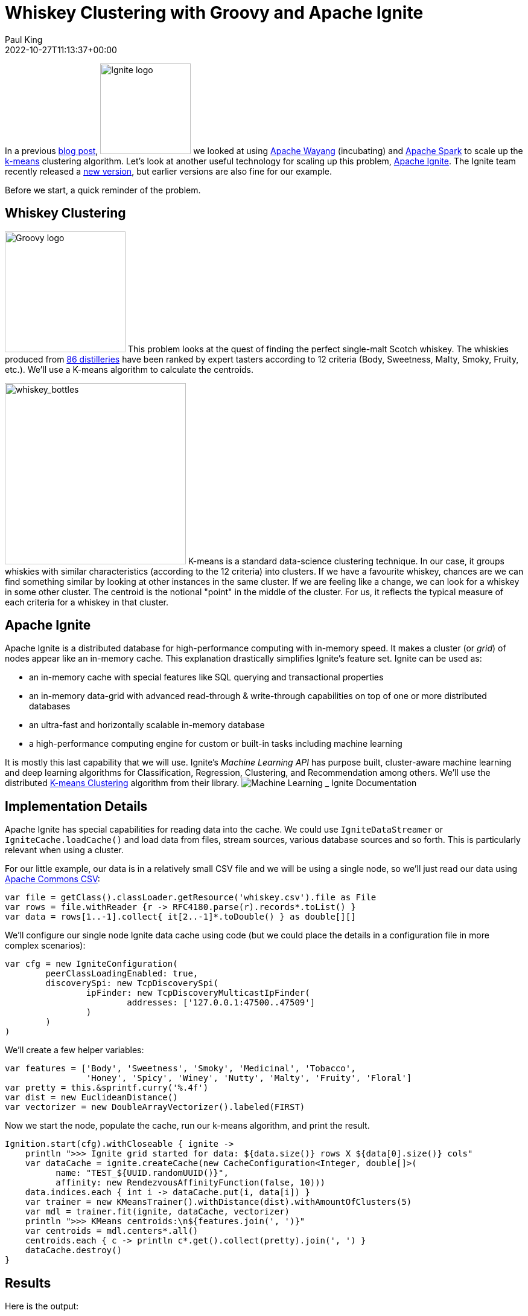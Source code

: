= Whiskey Clustering with Groovy and Apache Ignite
Paul King
:revdate: 2022-10-27T11:13:37+00:00
:keywords: data science, groovy, ignite, kmeans, clustering
:description: This post looks at using Apache Ignite with Apache Groovy and the K-Means algorithm to cluster scotch whiskeys.

In a previous https://groovy.apache.org/blog/using-groovy-with-apache-wayang[blog post],
image:https://ignite.apache.org/img/logo.svg[Ignite logo,150,float="right"] we looked at
using https://wayang.apache.org/[Apache Wayang] (incubating) and
https://spark.apache.org/[Apache Spark] to scale up the
https://en.wikipedia.org/wiki/K-means_clustering[k-means] clustering algorithm.
Let's look at another useful technology for scaling up this problem,
https://ignite.apache.org/[Apache Ignite].
The Ignite team recently released a https://ignite.apache.org/releases/2.14.0/release_notes.html[new version],
but earlier versions are also fine for our example.

Before we start, a quick reminder of the problem.

== Whiskey Clustering

image:img/groovy_logo.png[Groovy logo,200,float="right"]
This problem looks at the quest of finding the perfect single-malt Scotch whiskey. The whiskies produced from https://www.niss.org/sites/default/files/ScotchWhisky01.txt[86 distilleries] have been ranked by expert tasters according to 12 criteria (Body, Sweetness, Malty, Smoky, Fruity, etc.). We'll use a K-means algorithm to calculate the centroids.

image:img/whiskey_bottles.jpg[whiskey_bottles,300,float="right"]
K-means is a standard data-science clustering technique. In our case, it groups whiskies with similar characteristics (according to the 12 criteria) into clusters. If we have a favourite whiskey, chances are we can find something similar by looking at other instances in the same cluster. If we are feeling like a change, we can look for a whiskey in some other cluster. The centroid is the notional "point" in the middle of the cluster. For us, it reflects the typical measure of each criteria for a whiskey in that cluster.

== Apache Ignite

Apache Ignite is a distributed database for high-performance computing with in-memory speed. It makes a cluster (or _grid_) of nodes appear like an in-memory cache.
This explanation drastically simplifies Ignite's feature set. Ignite can be used as:

* an in-memory cache with special features like SQL querying and transactional properties
* an in-memory data-grid with advanced read-through &amp; write-through capabilities on top of one or more distributed databases
* an ultra-fast and horizontally scalable in-memory database
* a high-performance computing engine for custom or built-in tasks including machine learning

It is mostly this last capability that we will use. Ignite's _Machine Learning API_ has purpose built, cluster-aware machine learning and deep learning algorithms for Classification, Regression, Clustering, and Recommendation among others. We'll use the distributed https://ignite.apache.org/docs/latest/machine-learning/clustering/k-means-clustering[K-means Clustering] algorithm from their library.
image:img/apache_ignite_architecture.png[Machine Learning _ Ignite Documentation]

== Implementation Details

Apache Ignite has special capabilities for reading data into the cache. We could use `IgniteDataStreamer` or `IgniteCache.loadCache()` and load data from files, stream sources, various database sources and so forth. This is particularly relevant when using a cluster.

For our little example, our data is in a relatively small CSV file and we will be using a single node, so we'll just read our data using https://commons.apache.org/csv/[Apache Commons CSV]:

[source,groovy]
----
var file = getClass().classLoader.getResource('whiskey.csv').file as File
var rows = file.withReader {r -> RFC4180.parse(r).records*.toList() }
var data = rows[1..-1].collect{ it[2..-1]*.toDouble() } as double[][]

----

We'll configure our single node Ignite data cache using code (but we could place the details in a configuration file in more complex scenarios):

[source,groovy]
----
var cfg = new IgniteConfiguration(
        peerClassLoadingEnabled: true,
        discoverySpi: new TcpDiscoverySpi(
                ipFinder: new TcpDiscoveryMulticastIpFinder(
                        addresses: ['127.0.0.1:47500..47509']
                )
        )
)

----

We'll create a few helper variables:

[source,groovy]
----
var features = ['Body', 'Sweetness', 'Smoky', 'Medicinal', 'Tobacco',
                'Honey', 'Spicy', 'Winey', 'Nutty', 'Malty', 'Fruity', 'Floral']
var pretty = this.&sprintf.curry('%.4f')
var dist = new EuclideanDistance()
var vectorizer = new DoubleArrayVectorizer().labeled(FIRST)

----

Now we start the node, populate the cache, run our k-means algorithm, and print the result.

[source,groovy]
----
Ignition.start(cfg).withCloseable { ignite ->
    println ">>> Ignite grid started for data: ${data.size()} rows X ${data[0].size()} cols"
    var dataCache = ignite.createCache(new CacheConfiguration<Integer, double[]>(
          name: "TEST_${UUID.randomUUID()}",
          affinity: new RendezvousAffinityFunction(false, 10)))
    data.indices.each { int i -> dataCache.put(i, data[i]) }
    var trainer = new KMeansTrainer().withDistance(dist).withAmountOfClusters(5)
    var mdl = trainer.fit(ignite, dataCache, vectorizer)
    println ">>> KMeans centroids:\n${features.join(', ')}"
    var centroids = mdl.centers*.all()
    centroids.each { c -> println c*.get().collect(pretty).join(', ') }
    dataCache.destroy()
}

----

== Results

Here is the output:

----
[18:13:11]    __________  ________________
[18:13:11]   /  _/ ___/ |/ /  _/_  __/ __/
[18:13:11]  _/ // (7 7    // /  / / / _/
[18:13:11] /___/\___/_/|_/___/ /_/ /x___/
[18:13:11]
[18:13:11] ver. 2.14.0#20220929-sha1:951e8deb
[18:13:11] 2022 Copyright(C) Apache Software Foundation
...
[18:13:11] Configured plugins:
[18:13:11]   ^-- ml-inference-plugin 1.0.0
[18:13:14] Ignite node started OK (id=f731e4ab)
...
>>> Ignite grid started for data: 86 rows X 13 cols
>>> KMeans centroids
Body, Sweetness, Smoky, Medicinal, Tobacco, Honey, Spicy, Winey, Nutty, Malty, Fruity, Floral
2.7037, 2.4444, 1.4074, 0.0370, 0.0000, 1.8519, 1.6667, 1.8519, 1.8889, 2.0370, 2.1481, 1.6667
1.8500, 1.9000, 2.0000, 0.9500, 0.1500, 1.1000, 1.5000, 0.6000, 1.5500, 1.7000, 1.3000, 1.5000
1.2667, 2.1333, 0.9333, 0.1333, 0.0000, 1.0667, 0.8000, 0.5333, 1.8000, 1.7333, 2.2667, 2.2667
3.6667, 1.5000, 3.6667, 3.3333, 0.6667, 0.1667, 1.6667, 0.5000, 1.1667, 1.3333, 1.1667, 0.1667
1.5000, 2.8889, 1.0000, 0.2778, 0.1667, 1.0000, 1.2222, 0.6111, 0.5556, 1.7778, 1.6667, 2.0000
[18:13:15] Ignite node stopped OK [uptime=00:00:00.663]
----

We can plot the centroid characteristics in a spider plot.
image:img/whiskey_spider_plot.png[Whiskey clusters with Apache Ignite]

== More Information

* Repo containing the source code:
https://github.com/paulk-asert/groovy-data-science/tree/master/subprojects/WhiskeyIgnite[WhiskeyIgnite]
* Repo containing similar examples using a variety of libraries including Apache Commons CSV,
Weka, Smile, Tribuo and others:
https://github.com/paulk-asert/groovy-data-science/tree/master/subprojects/Whiskey[Whiskey]
* A similar example using Apache Spark directly but with a built-in parallelized k-means from the spark-mllib library rather than a hand-crafted algorithm:
https://github.com/paulk-asert/groovy-data-science/tree/master/subprojects/WhiskeySpark[WhiskeySpark]
